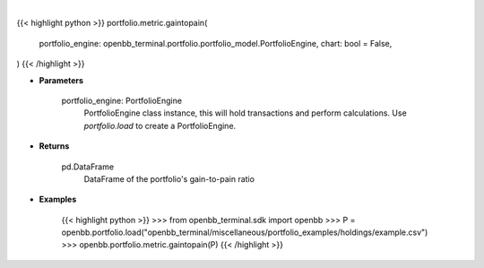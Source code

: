 .. role:: python(code)
    :language: python
    :class: highlight

|

.. raw:: html

    <h3>
    > Getting data
    </h3>

{{< highlight python >}}
portfolio.metric.gaintopain(
    portfolio_engine: openbb_terminal.portfolio.portfolio_model.PortfolioEngine,
    chart: bool = False,
)
{{< /highlight >}}

.. raw:: html

    <p>
    Get Pain-to-Gain ratio based on historical data
    </p>

* **Parameters**

    portfolio_engine: PortfolioEngine
        PortfolioEngine class instance, this will hold transactions and perform calculations.
        Use `portfolio.load` to create a PortfolioEngine.

* **Returns**

    pd.DataFrame
        DataFrame of the portfolio's gain-to-pain ratio

* **Examples**

    {{< highlight python >}}
    >>> from openbb_terminal.sdk import openbb
    >>> P = openbb.portfolio.load("openbb_terminal/miscellaneous/portfolio_examples/holdings/example.csv")
    >>> openbb.portfolio.metric.gaintopain(P)
    {{< /highlight >}}
